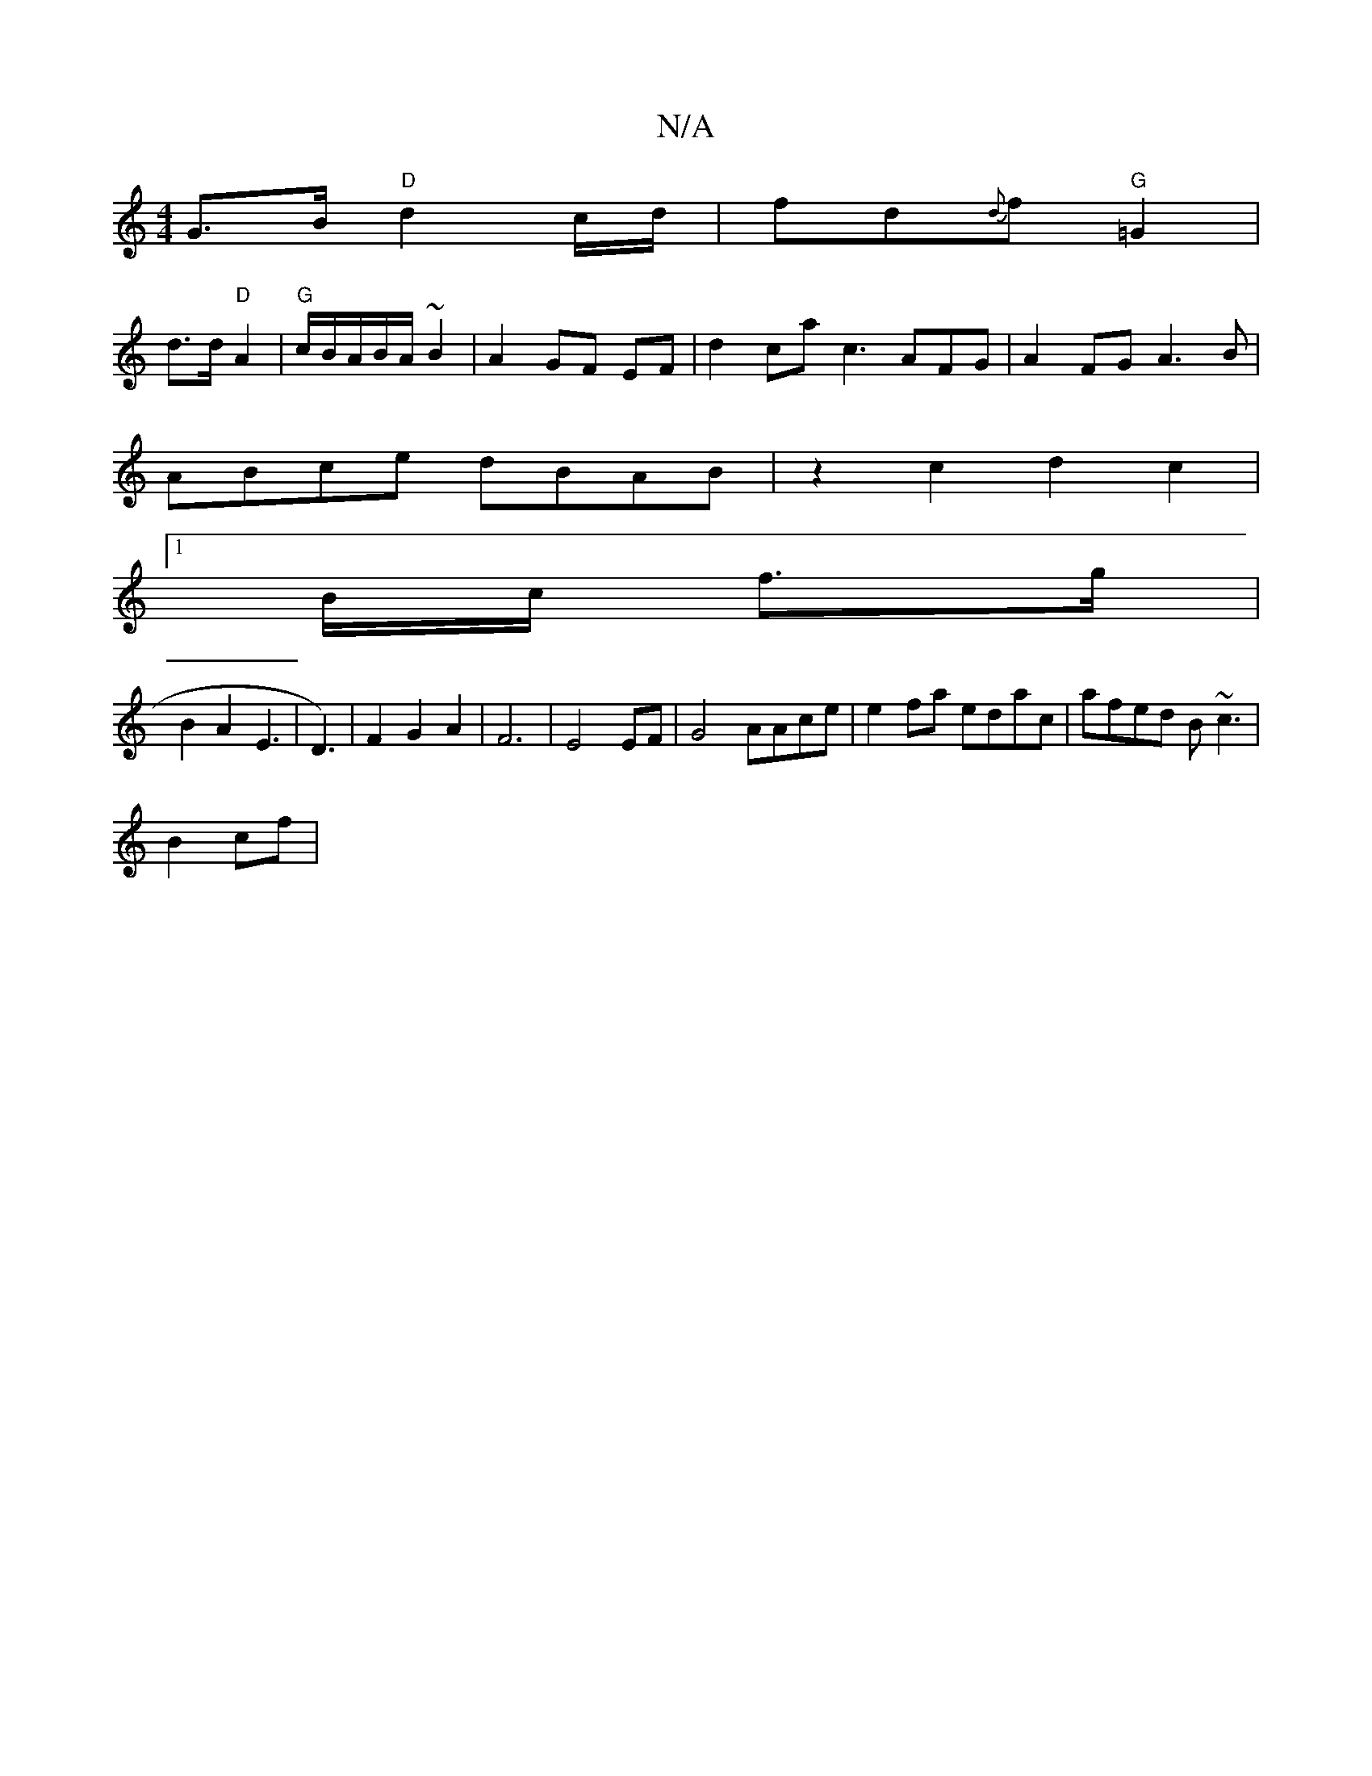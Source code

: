 X:1
T:N/A
M:4/4
R:N/A
K:Cmajor
G>B "D"d2 c/d/ | fd{d}f "G"=G2 |
d>d "D"A2 | "G"c/B/A/B/A/ ~B2 | A2 GF EF | d2 ca c3 AFG|A2 FG A3B|
ABce dBAB|z2c2d2c2|
[1 B/c/ f>g |
B2 A2 E3|D3) |F2G2A2|F6|E4 EF|G4 AAce|e2fa edac|afed B~c3|
B2 cf| 